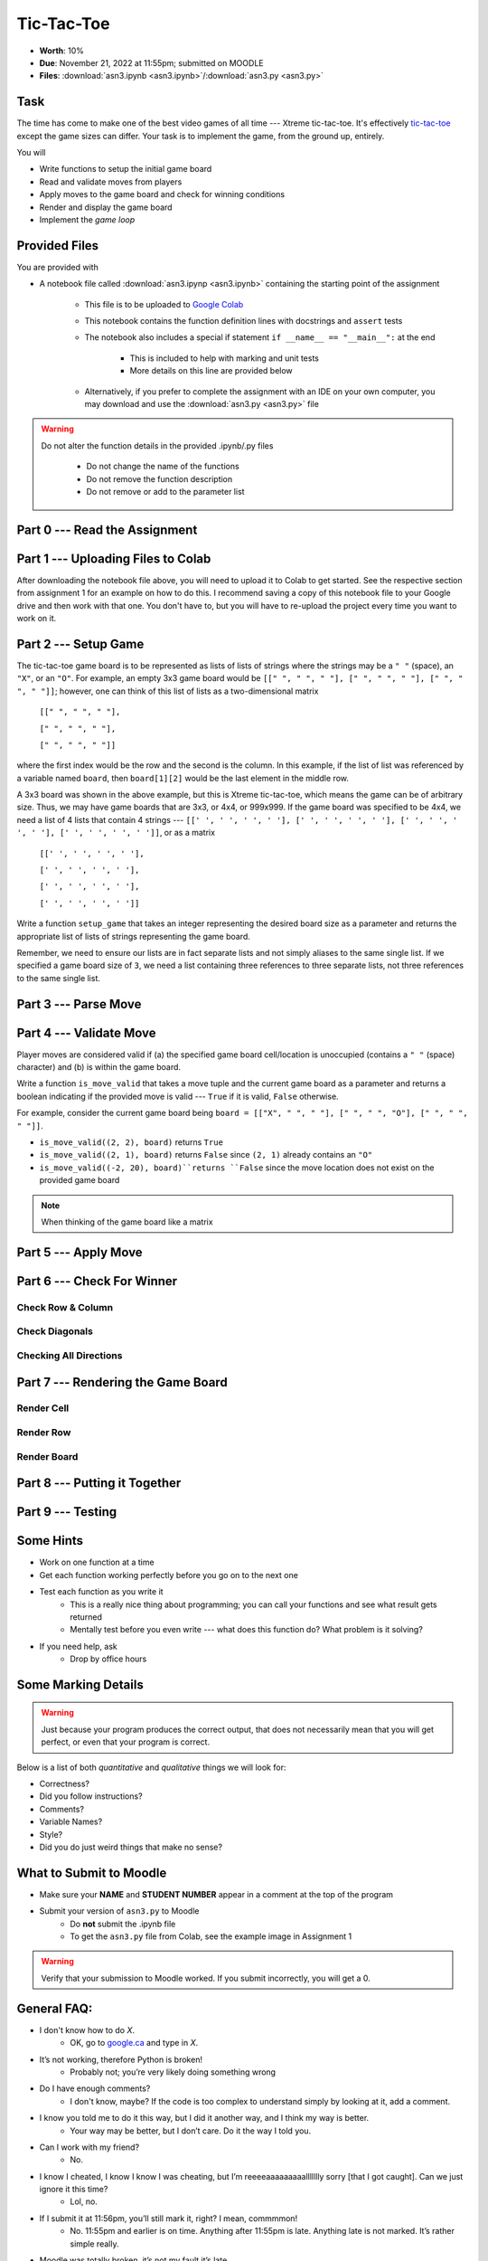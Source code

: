 ***********
Tic-Tac-Toe
***********

* **Worth**: 10%
* **Due**: November 21, 2022 at 11:55pm; submitted on MOODLE
* **Files**: :download:`asn3.ipynb <asn3.ipynb>`/:download:`asn3.py <asn3.py>`


Task
====

The time has come to make one of the best video games of all time --- Xtreme tic-tac-toe. It's effectively
`tic-tac-toe <https://en.wikipedia.org/wiki/Tic-tac-toe>`_ except the game sizes can differ. Your task is to implement
the game, from the ground up, entirely.

You will

* Write functions to setup the initial game board
* Read and validate moves from players
* Apply moves to the game board and check for winning conditions
* Render and display the game board
* Implement the *game loop*


Provided Files
==============

You are provided with

* A notebook file called :download:`asn3.ipynp <asn3.ipynb>` containing the starting point of the assignment

    * This file is to be uploaded to `Google Colab <https://colab.research.google.com/>`_
    * This notebook contains the function definition lines with docstrings and ``assert`` tests
    * The notebook also includes a special if statement ``if __name__ == "__main__":`` at the end

        * This is included to help with marking and unit tests
        * More details on this line are provided below

    * Alternatively, if you prefer to complete the assignment with an IDE on your own computer, you may download and use the :download:`asn3.py <asn3.py>` file


.. warning::

    Do not alter the function details in the provided .ipynb/.py files

        * Do not change the name of the functions
        * Do not remove the function description
        * Do not remove or add to the parameter list


Part 0 --- Read the Assignment
==============================


Part 1 --- Uploading Files to Colab
===================================

After downloading the notebook file above, you will need to upload it to Colab to get started. See the respective
section from assignment 1 for an example on how to do this. I recommend saving a copy of this notebook file to your
Google drive and then work with that one. You don't have to, but you will have to re-upload the project every time you
want to work on it.


Part 2 --- Setup Game
=====================

The tic-tac-toe game board is to be represented as lists of lists of strings where the strings may be a ``" "`` (space),
an ``"X"``, or an ``"O"``. For example, an empty 3x3 game board would be
``[[" ", " ", " "], [" ", " ", " "], [" ", " ", " "]]``; however, one can think of this list of lists as a
two-dimensional matrix

    ``[[" ", " ", " "],``

    ``[" ", " ", " "],``

    ``[" ", " ", " "]]``

where the first index would be the row and the second is the column. In this example, if the list of list was referenced
by a variable named ``board``, then ``board[1][2]`` would be the last element in the middle row.

A 3x3 board was shown in the above example, but this is Xtreme tic-tac-toe, which means the game can be of arbitrary
size. Thus, we may have game boards that are 3x3, or 4x4, or 999x999. If the game board was specified to be 4x4, we need
a list of 4 lists that contain 4 strings ---
``[[' ', ' ', ' ', ' '], [' ', ' ', ' ', ' '], [' ', ' ', ' ', ' '], [' ', ' ', ' ', ' ']]``, or as a matrix

    ``[[' ', ' ', ' ', ' '],``

    ``[' ', ' ', ' ', ' '],``

    ``[' ', ' ', ' ', ' '],``

    ``[' ', ' ', ' ', ' ']]``


Write a function ``setup_game`` that takes an integer representing the desired board size as a parameter and returns the
appropriate list of lists of strings representing the game board.

Remember, we need to ensure our lists are in fact separate lists and not simply aliases to the same single list. If we
specified a game board size of ``3``, we need a list containing three references to three separate lists, not three
references to the same single list.


Part 3 --- Parse Move
=====================


Part 4 --- Validate Move
========================

Player moves are considered valid if (a) the specified game board cell/location is unoccupied (contains a ``" "``
(space) character) and (b) is within the game board.

Write a function ``is_move_valid`` that takes a move tuple and the current game board as a parameter and returns a
boolean indicating if the provided move is valid --- ``True`` if it is valid, ``False`` otherwise.

For example, consider the current game board being ``board = [["X", " ", " "], [" ", " ", "O"], [" ", " ", " "]]``.

* ``is_move_valid((2, 2), board)`` returns ``True``
* ``is_move_valid((2, 1), board)`` returns ``False`` since ``(2, 1)`` already contains an ``"O"``
* ``is_move_valid((-2, 20), board)``returns ``False`` since the move location does not exist on the provided game board

.. note::

    When thinking of the game board like a matrix



Part 5 --- Apply Move
=====================


Part 6 --- Check For Winner
===========================


Check Row & Column
------------------


Check Diagonals
---------------


Checking All Directions
-----------------------


Part 7 --- Rendering the Game Board
===================================


Render Cell
-----------


Render Row
----------


Render Board
------------


Part 8 --- Putting it Together
==============================



Part 9 --- Testing
==================




Some Hints
==========

* Work on one function at a time
* Get each function working perfectly before you go on to the next one
* Test each function as you write it
    * This is a really nice thing about programming; you can call your functions and see what result gets returned
    * Mentally test before you even write --- what does this function do? What problem is it solving?

* If you need help, ask
    * Drop by office hours


Some Marking Details
====================

.. warning::
    Just because your program produces the correct output, that does not necessarily mean that you will get perfect, or
    even that your program is correct.

Below is a list of both *quantitative* and *qualitative* things we will look for:

* Correctness?
* Did you follow instructions?
* Comments?
* Variable Names?
* Style?
* Did you do just weird things that make no sense?


What to Submit to Moodle
========================

* Make sure your **NAME** and **STUDENT NUMBER** appear in a comment at the top of the program
* Submit your version of ``asn3.py`` to Moodle
    * Do **not** submit the .ipynb file
    * To get the ``asn3.py`` file from Colab, see the example image in Assignment 1


.. warning::

    Verify that your submission to Moodle worked. If you submit incorrectly, you will get a 0.


General FAQ:
============

* I don't know how to do *X*.
    * OK, go to `google.ca <https://www.google.ca>`_ and type in *X*.

* It’s not working, therefore Python is broken!
    * Probably not; you’re very likely doing something wrong

* Do I have enough comments?
    * I don't know, maybe? If the code is too complex to understand simply by looking at it, add a comment.

* I know you told me to do it this way, but I did it another way, and I think my way is better.
    * Your way may be better, but I don’t care. Do it the way I told you.

* Can I work with my friend?
    * No.

* I know I cheated, I know I know I was cheating, but I’m reeeeaaaaaaaaallllllly sorry [that I got caught]. Can we just ignore it this time?
    * Lol, no.

* If I submit it at 11:56pm, you’ll still mark it, right? I mean, commmmon!
    * No. 11:55pm and earlier is on time. Anything after 11:55pm is late. Anything late is not marked. It’s rather simple really.

* Moodle was totally broken, it’s not my fault it’s late.
    * Nice try.

* I accidentally submitted the wrong code. Here is the right code, but it’s late. But you can see that I submitted the wrong code on time! You’ll still accept it, right?
    * Do you think I was born yesterday? No.

* Will I really get 0 if I do the submission wrong? Like, what if I submit the .ipynb instead of the .py?
    * Yes, you'll really get a **ZERO**.




.. image:: a3_3x3-2.png

.. image:: a3_10x10.png

Coding, Part I
==============

1. Write a function ``get_game_size()`` that will simply prompt the players to enter a game size and then the function will ``return`` the inputted value as an integer. They will only enter one integer. For example, if they enter 3, the function would return 3. This value will ultimately mean that the game is 3x3. If they enter 10, it would mean that the game is 10x10. **Once you are done, test the function!**

2. Write a function ``set_up_game(size)`` that takes a game size as parameter and then returns the game board. For example, check out the image below. Here I called it with 3, and it returned a list with 3 lists. Each of the internal lists had 3 strings in it. Each of these strings was a single space character (' '). Eventually we will replace these space characters with either an 'X' or an 'O'. **Once you are done, test the function! Seriously, test it throughly. If these early functions do not work properly, the latter functions are gonna' have a bad time.** Warning, be careful with pointers here!

.. image:: a3_set_up_game.png


3. Write ``get_move(player)``. This function will: a) prompt a given player for a move; b) read in the move; c) return the move as a *tuple* of integers. The ``player`` parameter will be a string, either 'X' or 'O', to indicate which player's turn it is. Moves are also to be entered like this: 0,0 (zero comma zero) to mean the location (0,0). See the below example image. **Again, once you are done, test the function!**


.. image:: a3_get_move.png


4. Write the function ``make_move(cur, move, player)``. ``cur`` will be the game board, ``move`` will be a tuple containing a move, and ``player`` will be a string of which player's move it is. If you couldn't guess, this function will apply a player's move to the game board. For our purposes, we'll make the move (0,0) mean the top left of the game board. I suspect the following image will explain well enough. In this image, I am telling the function to apply the move (0,0) for player X to our game board (we replace the ' ' in the list of lists with an 'X'). Note that this function does not return anything. Instead, it has a *side effect*. **Once you are done, test the function!**

.. image:: a3_make_move.png

5. The game is gonna' look pretty ugly if we don't format the output nicely. Sure we could just keep printing the game out like the above picture, but gamers these days want awesome graphics. Write a function ``game_print(cur)`` that will print out the current game board ``cur``. Check out the below image to see how I want things formatted. In the below example, it assumes that the whole game board is empty EXCEPT for the position (0,0), which has an 'X' in it. I do want yours to work with any game board passed though (also, be aware that the game board can be any sized square too). I am expecting your output to be formatted to match what I've shown you **exactly**.


.. image:: a3_game_print.png

In case you want the actual text, here it is:

   .. code-block:: python
   
         |   |
       X |   |
         |   |
      -----------
         |   |
         |   |
         |   |
      -----------
         |   |
         |   |
         |   |

.. warning::

   ``game_print(cur)`` will be one of the harder functions of the assignment. I'm warning you, it will be painful. Get ready to fiddle with the code in this function A LOT!

6. **IGNORE THIS** Write a function ``game_clear()`` that will clear out the console. Basically, when you call this function, I want all the text on the screen to go away. Chances are you have no idea how to do this, but that's OK, check out *Hanno Behrens'* answer `here <https://www.quora.com/Is-there-a-Clear-screen-function-in-Python>`_. **IGNORE THIS**
 
.. warning::

   Before moving on, are you sure that:

      * All of the functions work properly?
	     * Did you test them thoroughly?
		    * Seriously?
      * They will work with arbitrarily sized game boards.  


Coding, Part II
===============

The above got a lot of the scaffolding out of the way, but the game is still not playable or smart enough to know if anyone won. Part II will get us closer to our goal. 

.. image:: a3_player.png

7. Video game players are notoriously annoying when it comes to trying to exploit the coded rules of the game, so to be safe, we need to do some input validation. We won't be going crazy with the validating, but we will do some. Write a function ``is_move_valid(cur, move)`` that will check if the ``move`` is a valid move for the board ``cur``. The function will return a boolean: True if the move is valid, False otherwise. A move will be considered invalid if it is already taken or if it is not on the game board, eg: given a 3x3 board, (-1,-1), and (1123,4) would be invalid. If the move is not invalid, then it is valid. 

.. image:: a3_is_move_valid.png

**The next 5 functions go together**

We want to have some functions that will check to see if a given player has won. There are a few ways a player can win: a) gets a row; b) gets a column; or c) gets a diagonal. We will write some functions to check these specific cases and then we will write one big function that makes use of the smaller ones. 

8. Write a function ``check_row(cur, row, player)`` that will return True if the ``player`` has won a given ``row``, or return False otherwise. Notice that this function will only check a given row and not all rows. See the below image for an example. 

.. image:: a3_check_row.png

9. Write a function ``check_column(cur, col, player)`` that, similar to above, checks to see if the ``player`` has won a given ``col``. 

10. Write a function ``check_down_diag(cur, player)`` that will check if the ``player`` has won the diagonal starting in the top left and ending in the bottom right. Note that we do not need to specify a row/col here as a function parameter. 

11. Write another function ``check_up_diag(cur, player)`` that's basically the same as #10, but checks the other diagonal (bottom left to top right). 

12. Write a function ``has_player_won(cur, player)`` that will return True if the ``player`` has won in any way on the board ``cur`` (see above) and False otherwise. This function **must** make use of functions 8 -- 11. 

.. warning::

   Before moving on:

      * Are all of the functions work properly?
      * Are you sure they're working properly?
      * They will work with arbitrarily sized game boards?  
      * By the way, did you verify that your functions are working properly?
	  
	  
Coding, Part III
================

Now it's time to put all of the above together to actually make the game be a game. 

13. Write a function ``tic_tac_toe()`` that will set up the game, and perform the execution of X-treme tic-tac-toe. 

Below is some pseudocode for this function. 

   .. code-block:: python
   
      get game size
      set up the game
	  
      set a game over flag to False
      initialize a move counter

      while the game is not over
         clear the console
         print the current game
         print the move counter
         figure out who the current player is. 
         ask for a move until it's valid. If it's not valid, tell them and ask again. 
         apply the move
         increment move counter
         see if the player won

      clear console     # do not need to do this
      print game	  
      If someone won, print out who won and 'gg'
      If no won won, say no one won. 

To get a feel for how things should work, here are some pictures...
	  
Here is a picture of me entering the game size

.. image:: a3_input.png

Here are 2 pictures to show a before and after X makes their first move in (1,2)

.. image:: a3_enterMove.png


.. image:: a3_enterMove_2.png
	
Here is a picture of a player entering an invalid move. 	

.. image:: a3_invalidMove.png
	  
	  
	  
Some things to note:
   * X always goes first
   * The game can end in a draw
   * We will probably want a game over flag to know when to stop looping to get inputs
   * X will always win a game that's smaller than 3x3 (think about why that is) 

Below are some more pictures.


.. image:: a3_X_win_3x3.png

.. image:: a3_O_win_4x4.png

.. image:: a3_no_win_3x3.png


What to submit
==============

* Your version of ``asn3.py``. Also, please **DO NOT** change the name of this file. Leave it alone. 

  * Make sure your **NAME** and **STUDENT NUMBER** appear in a comment at the top of the program.
  * Make sure it's *commented* and has *function headers*!!
  * Use proper variable names
  
General FAQ:
============

* I don't know how to do *X*.
   * OK, go to `google.ca <https://www.google.ca>`_ and type in *X*.
* It’s not working, therefore Python is broken!
   * Probably not; you’re very likely doing something wrong   
* Do I have enough comments?
   * I don't know, maybe? If you're looking at code and have to ask if you should comment it... just comment it. That said, don't write me a book.
* I know you told me to do it this way, but I did it another way, and I think my way is better.
   * Your way may be better, but I don’t care. Do it the way I told you.
* Can I work with my friend?
   * No
* I know our code looks the same, but we only worked together at a high level.
   * No you didn’t. If the anti-plagiarism software thinks your code is the same, you didn’t just talk on a high level. I can do simple statistics on how similar everyone’s code looks, and if you’re an outlier, then I know you cheated.
* I know I cheated, I know I know I was cheating, but I’m reeeeaaaaaaaaallllllly sorry [that I got caught]. Can we just ignore it this time?
   * Lol, no
* If I submit it at 11:56pm, you’ll still mark it, right? I mean, commmmon!
   * No. 11:55pm and earlier is on time. Anything after 11:55pm is late. Anything late is not marked. It’s rather simple really.
* Moodle was totally broken, it’s not my fault it’s late.
   * Nice try.
* I accidentally submitted the wrong code. Here is the right code, but it’s late. But you can see that I submitted the wrong code on time! You’ll still accept it, right?
   * Do you think I was born yesterday? No.

